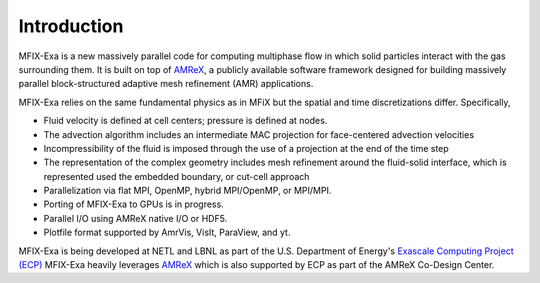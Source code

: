 Introduction
============

MFIX-Exa is a new massively parallel code for computing multiphase
flow in which solid particles interact with the gas surrounding them. It is
built on top of `AMReX`_, a publicly available software framework designed for
building massively parallel block-structured adaptive mesh refinement (AMR)
applications.

MFIX-Exa relies on the same fundamental physics as in MFiX but the spatial and
time discretizations differ.  Specifically,

-  Fluid velocity is defined at cell centers; pressure is defined at nodes.
-  The advection algorithm includes an intermediate MAC projection for
   face-centered advection velocities
-  Incompressibility of the fluid is imposed through the use of a projection at
   the end of the time step
-  The representation of the complex geometry includes mesh refinement around
   the fluid-solid interface, which is represented used the embedded boundary, or
   cut-cell approach
-  Parallelization via flat MPI, OpenMP, hybrid MPI/OpenMP, or MPI/MPI.
-  Porting of MFIX-Exa to GPUs is in progress.
-  Parallel I/O using AMReX native I/O or HDF5.
-  Plotfile format supported by AmrVis, VisIt, ParaView, and yt.

MFIX-Exa is being developed at NETL and LBNL as part of the U.S. Department of
Energy's `Exascale Computing Project (ECP) <https://www.exascaleproject.org/>`_
MFIX-Exa heavily leverages `AMReX`_ which is also supported by ECP as part of
the AMReX Co-Design Center.

.. _AMReX: https://amrex-codes.github.io/
